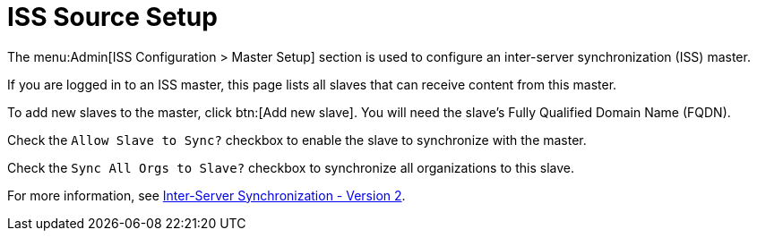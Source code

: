 [[ref-admin-iss-source]]
= ISS Source Setup

The menu:Admin[ISS Configuration > Master Setup] section is used to configure an inter-server synchronization (ISS) master.

If you are logged in to an ISS master, this page lists all slaves that can receive content from this master.

To add new slaves to the master, click btn:[Add new slave].
You will need the slave's Fully Qualified Domain Name (FQDN).

Check the [guimenu]``Allow Slave to Sync?`` checkbox to enable the slave to synchronize with the master.

Check the [guimenu]``Sync All Orgs to Slave?`` checkbox to synchronize all organizations to this slave.

For more information, see xref:specialized-guides:large-deployments/iss_v2.adoc[Inter-Server Synchronization - Version 2].
